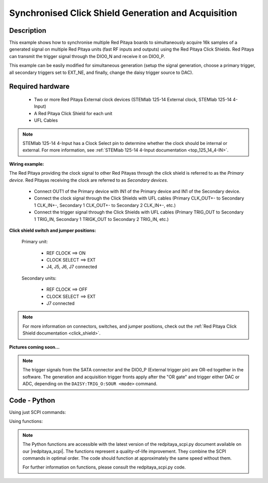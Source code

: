 .. _click_shield_sync_exam1:

Synchronised Click Shield Generation and Acquisition
#####################################################

Description
*************

This example shows how to synchronise multiple Red Pitaya boards to simultaneously acquire 16k samples of a generated signal on multiple Red Pitaya units (fast RF inputs and outputs) using the Red Pitaya Click Shields.
Red Pitaya can transmit the trigger signal through the DIO0_N and receive it on DIO0_P.

This example can be easily modified for simultaneous generation (setup the signal generation, choose a primary trigger, all secondary triggers set to EXT_NE, and finally, change the daisy trigger source to DAC).

Required hardware
*******************

    -   Two or more Red Pitaya External clock devices (STEMlab 125-14 External clock, STEMlab 125-14 4-Input)
    -   A Red Pitaya Click Shield for each unit
    -   UFL Cables

.. note::

    STEMlab 125-14 4-Input has a Clock Select pin to determine whether the clock should be internal or external. For more information, see :ref:`STEMlab 125-14 4-Input documentation <top_125_14_4-IN>`.


**Wiring example:**

The Red Pitaya providing the clock signal to other Red Pitayas through the click shield is referred to as the *Primary device*. Red Pitayas receiving the clock are referred to as *Secondary devices*.

  -   Connect OUT1 of the Primary device with IN1 of the Primary device and IN1 of the Secondary device.
  -   Connect the clock signal through the Click Shields with UFL cables (Primary CLK_OUT+- to Secondary 1 CLK_IN+-, Secondary 1 CLK_OUT+- to Secondary 2 CLK_IN+-, etc.)
  -   Connect the trigger signal through the Click Shields with UFL cables (Primary TRIG_OUT to Secondary 1 TRIG_IN, Secondary 1 TRIGK_OUT to Secondary 2 TRIG_IN, etc.)


**Click shield switch and jumper positions:**

  Primary unit:
  
    - REF CLOCK    ==> ON
    - CLOCK SELECT ==> EXT
    - J4, J5, J6, J7 connected

  Secondary units:

    - REF CLOCK    ==> OFF
    - CLOCK SELECT ==> EXT
    - J7 connected

.. note::

    For more information on connectors, switches, and jumper positions, check out the :ref:`Red Pitaya Click Shield documentation <click_shield>`.


**Pictures coming soon...**

.. note::

  The trigger signals from the SATA connector and the DIO0_P (External trigger pin) are OR-ed together in the software. The generation and acquisition trigger fronts apply after the "OR gate" and trigger either DAC or ADC, depending on the ``DAISY:TRIG_O:SOUR <mode>`` command.

Code - Python
*************

Using just SCPI commands:

.. code-block:: python
    :linenos:

    #!/usr/bin/env python3
    """ Click shield daisy chain example for Red Pitaya. """

    import time
    import matplotlib.pyplot as plt
    import numpy as np

    import redpitaya_scpi as scpi

    # Connect OUT1 primary with IN1 primary and IN1 secondary

    wave_form = "sine"
    freq = 100000
    ampl = 1

    dec = 2
    trig_lvl = 0.5
    trig_dly = 7000


    IP_PRIM = 'rp-f0a235.local'   # IP Test OS Red Pitaya
    IP_SEC = 'rp-f0ac90.local'

    rp_prim = scpi.scpi(IP_PRIM)
    rp_sec = scpi.scpi(IP_SEC)

    print("Program Start")

    rp_prim.tx_txt('GEN:RST')
    rp_prim.tx_txt('ACQ:RST')

    rp_sec.tx_txt('GEN:RST')
    rp_sec.tx_txt('ACQ:RST')

    ###### ENABLING THE DAISY CHAIN PRIMARY UNIT ######

    rp_prim.tx_txt('DAISY:SYNC:TRIG ON')    #! OFF (without sync)
    rp_prim.tx_txt('DAISY:SYNC:CLK ON')
    rp_prim.tx_txt('DAISY:TRIG_O:ENable ON')     # Enables GPIO0_N as trigger output
    rp_prim.tx_txt('DAISY:TRIG_O:SOUR ADC')      # Ext trigger will trigger the ADC
  
    rp_prim.tx_txt('DIG:PIN LED5,1')             # LED Indicator

    time.sleep(0.2)

    print(f"Trig sync: {rp_prim.txrx_txt('DAISY:SYNC:TRIG?')}")
    print(f"CLK sync: {rp_prim.txrx_txt('DAISY:SYNC:CLK?')}")
    print(f"GPIO0_N trig: {rp_prim.txrx_txt('DAISY:TRIG_O:SOUR?')}\n")
    print(f"Source: {rp_prim.txrx_txt('DAISY:TRIG_O:SOUR?')}\n")

    ###### ENABLING THE DAISY CHAIN SECONDARY UNIT ######
  
    rp_sec.tx_txt('DAISY:SYNC:TRIG ON')    #! OFF (without sync)
    rp_sec.tx_txt('DAISY:SYNC:CLK ON')
    rp_sec.tx_txt('DAISY:TRIG_O:ENable ON')     # Enables GPIO0_N as trigger output
    rp_sec.tx_txt('DAISY:TRIG_O:SOUR ADC')      # Ext trigger will trigger the ADC
  
    rp_sec.tx_txt('DIG:PIN LED5,1')             # LED Indicator

    print("Start generator\n")


    ### Generation ### - Primary unit
    rp_prim.tx_txt(f'SOUR1:FUNC {wave_form}')
    rp_prim.tx_txt(f'SOUR1:FREQ:FIX {freq}')
    rp_prim.tx_txt(f'SOUR1:VOLT {ampl}')
  
    rp_prim.tx_txt('OUTPUT1:STATE ON')

    ### Aquisition ###

    # Primary unit
    rp_prim.tx_txt(f'ACQ:DEC {dec}')
    rp_prim.tx_txt(f'ACQ:TRIG:LEV {trig_lvl}')
    rp_prim.tx_txt(f'ACQ:TRIG:DLY {trig_dly}')

    # Secondary unit
    rp_sec.tx_txt(f'ACQ:DEC {dec}')
    rp_sec.tx_txt(f'ACQ:TRIG:LEV {trig_lvl}')
    rp_sec.tx_txt(f'ACQ:TRIG:DLY {trig_dly}')

  
    rp_sec.tx_txt('ACQ:START')
    time.sleep(0.2)                           # Not necessary
    rp_sec.tx_txt('ACQ:TRIG EXT_NE')          #! CH1_PE (without sync trig) EXT_NE (with sync trig)
                                              # If not synchronised make sure no signal arrives before both units are set up

    rp_prim.tx_txt('ACQ:START')
    time.sleep(0.2)
    rp_prim.tx_txt('ACQ:TRIG CH1_PE')

    time.sleep(1)                             # Symulating a trigger after one second
    rp_prim.tx_txt('SOUR1:TRIG:INT')

    print("ACQ start")

    while 1:
        # Get Trigger Status
        if rp_prim.txrx_txt('ACQ:TRIG:STAT?') == 'TD':               # Triggerd?
            break
    print("Trigger primary condition met.")

    while 1:
        if rp_prim.txrx_txt('ACQ:TRIG:FILL?') == '1':
            break
    print("Buffer primary filled.")

    while 1:
        # Get Trigger Status
        if rp_sec.txrx_txt('ACQ:TRIG:STAT?') == 'TD':               # Triggerd?
            break
    print("Trigger secondary condition met.")

    while 1:
        if rp_sec.txrx_txt('ACQ:TRIG:FILL?') == '1':
            break
    print("Buffer secondary filled.")


    # Read data and plot
    rp_prim.tx_txt('ACQ:SOUR1:DATA?')               # Read full buffer primary (source 1)
    data_string1 = rp_prim.rx_txt()                 # data into a string

    rp_sec.tx_txt('ACQ:SOUR1:DATA?')                # Read full buffer secondary (source 1)
    data_string2 = rp_sec.rx_txt()

    # Display both buffers at once
    n = 2
    buff = np.zeros((n,16384))

    # Remove brackets and empty spaces + string => float
    data_string1 = data_string1.strip('{}\n\r').replace("  ", "").split(',')
    data_string2 = data_string2.strip('{}\n\r').replace("  ", "").split(',')
    # Transform data into data series
    buff[0, :] = list(map(float, data_string1))
    buff[1, :] = list(map(float, data_string2))


    ######## PLOTTING THE DATA #########
    fig, axs = plt.subplots(n, sharex = True)               # plot the data (n subplots)
    fig.suptitle("Measurements P1 S2")

    for i in range(0,n,1):                                  # plotting the acquired buffers            
        axs[i].plot(buff[i])

    plt.show()

    rp_prim.close()
    rp_sec.close()


Using functions:

.. code-block:: python
    :linenos:

    #!/usr/bin/env python3
    """ Click shield daisy chain example for Red Pitaya """

    import time
    import matplotlib.pyplot as plt
    import numpy as np

    import redpitaya_scpi as scpi

    # Connect OUT1 primary with IN1 primary and IN1 secondary


    IP_PRIM = 'rp-f0a235.local'   # IP Test OS Red Pitaya
    IP_SEC = 'rp-f0ac90.local'

    rp_prim = scpi.scpi(IP_PRIM)
    rp_sec = scpi.scpi(IP_SEC)

    print("Program Start")

    rp_prim.tx_txt('GEN:RST')
    rp_prim.tx_txt('ACQ:RST')

    rp_sec.tx_txt('GEN:RST')
    rp_sec.tx_txt('ACQ:RST')

    ###### ENABLING THE DAISY CHAIN PRIMARY UNIT ######

    rp_prim.tx_txt('DAISY:SYNC:TRIG ON')    #! OFF (without sync)
    rp_prim.tx_txt('DAISY:SYNC:CLK ON')
    rp_prim.tx_txt('DAISY:TRIG_O:ENable ON')     # Enables GPIO0_N as trigger output
    rp_prim.tx_txt('DAISY:TRIG_O:SOUR ADC')
  
    rp_prim.tx_txt('DIG:PIN LED5,1')            # LED Indicator

    time.sleep(0.2)

    print(f"Trig sync: {rp_prim.txrx_txt('DAISY:SYNC:TRIG?')}")
    print(f"CLK sync: {rp_prim.txrx_txt('DAISY:SYNC:CLK?')}")
    print(f"GPIO0_N trig: {rp_prim.txrx_txt('DAISY:TRIG_O:SOUR?')}\n")
    print(f"Source: {rp_prim.txrx_txt('DAISY:TRIG_O:SOUR?')}\n")

    ###### ENABLING THE DAISY CHAIN SECONDARY UNIT ######
  
    rp_sec.tx_txt('DAISY:SYNC:TRIG ON')  #! OFF (without sync)  
    rp_sec.tx_txt('DAISY:SYNC:CLK ON')
    rp_sec.tx_txt('DAISY:TRIG_O:ENable ON')    # Enables GPIO0_N as trigger output
    rp_sec.tx_txt('DAISY:TRIG_O:SOUR ADC')     # Ext trigger will trigger the ADC
  
    rp_sec.tx_txt('DIG:PIN LED5,1')            # LED Indicator

    print("Start generator\n")


    ### Generation ### - Primary unit
    rp_prim.sour_set(1, "sine", 1, 100000)
    rp_prim.tx_txt('OUTPUT1:STATE ON')

    ### Aquisition ###

    # Primary unit
    rp_prim.acq_set(dec = 2,
                    trig_lvl = 0.5,
                    trig_delay = 7000)


    # Secondary unit
    rp_sec.acq_set(dec = 2,
                   trig_lvl = 0.5,
                   trig_delay = 7000)


    rp_sec.tx_txt('ACQ:START')
    time.sleep(0.2)                           # Not necessary
    rp_sec.tx_txt('ACQ:TRIG EXT_NE')          #! CH1_PE (without sync trig) EXT_NE (with sync trig)
                                              # If not synchronised make sure no signal arrives before both units are set up

    rp_prim.tx_txt('ACQ:START')
    time.sleep(0.2)
    rp_prim.tx_txt('ACQ:TRIG CH1_PE')

    time.sleep(1)                             # Symulating a trigger after one second
    rp_prim.tx_txt('SOUR1:TRIG:INT')

    print("ACQ start")

    while 1:
        # Get Trigger Status
        if rp_prim.txrx_txt('ACQ:TRIG:STAT?') == 'TD':               # Triggerd?
            break
    print("Trigger primary condition met.")

    while 1:
        if rp_prim.txrx_txt('ACQ:TRIG:FILL?') == '1':
            break
    print("Buffer primary filled.")

    while 1:
        # Get Trigger Status
        if rp_sec.txrx_txt('ACQ:TRIG:STAT?') == 'TD':               # Triggerd?
            break
    print("Trigger secondary condition met.")

    while 1:
        if rp_sec.txrx_txt('ACQ:TRIG:FILL?') == '1':
            break
    print("Buffer secondary filled.")


    # Read data and plot
    rp_prim.tx_txt('ACQ:SOUR1:DATA?')               # Read full buffer primary (source 1)
    data_string1 = rp_prim.rx_txt()                 # data into a string

    rp_sec.tx_txt('ACQ:SOUR1:DATA?')                # Read full buffer secondary (source 1)
    data_string2 = rp_sec.rx_txt()

    # Display both buffers at once
    n = 2
    buff = np.zeros((n,16384))

    # Remove brackets and empty spaces + string => float
    data_string1 = data_string1.strip('{}\n\r').replace("  ", "").split(',')
    data_string2 = data_string2.strip('{}\n\r').replace("  ", "").split(',')
    # Transform data into data series
    buff[0, :] = list(map(float, data_string1))
    buff[1, :] = list(map(float, data_string2))


    ######## PLOTTING THE DATA #########
    fig, axs = plt.subplots(n, sharex = True)               # plot the data (n subplots)
    fig.suptitle("Measurements P1 S2")

    for i in range(0,n,1):                                  # plotting the acquired buffers            
        axs[i].plot(buff[i])

    plt.show()

    rp_prim.close()
    rp_sec.close()


.. note::

    The Python functions are accessible with the latest version of the redpitaya_scpi.py document available on our |redpitaya_scpi|.
    The functions represent a quality-of-life improvement. They combine the SCPI commands in optimal order. The code should function at approximately the same speed without them.

    For further information on functions, please consult the redpitaya_scpi.py code.


.. |redpitaya_scpi| raw:: html

    <a href="https://github.com/RedPitaya/RedPitaya/blob/master/Examples/python/redpitaya_scpi.py" target="_blank">GitHub</a>
